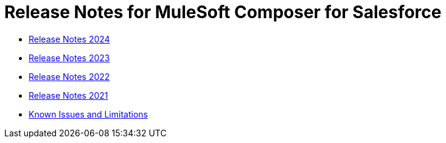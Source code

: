 = Release Notes for MuleSoft Composer for Salesforce


* xref:ms_composer_release_notes_2024.adoc[Release Notes 2024]
* xref:ms_composer_release_notes_2023.adoc[Release Notes 2023]
* xref:ms_composer_release_notes_2022.adoc[Release Notes 2022]
* xref:ms_composer_release_notes_2021.adoc[Release Notes 2021]
* xref:ms_composer_release_notes_ki.adoc[Known Issues and Limitations]
